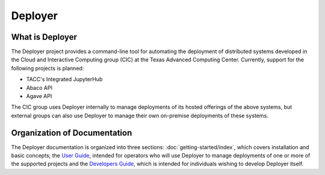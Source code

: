 ========
Deployer
========

   
What is Deployer
________________
    
The Deployer project provides a command-line tool for automating the deployment of distributed systems developed in the Cloud
and Interactive Computing group (CIC) at the Texas Advanced Computing Center. Currently, support for the following
projects is planned:

* TACC's Integrated JupyterHub
* Abaco API
* Agave API

The CIC group uses Deployer internally to manage deployments of its hosted offerings of the above systems, but external
groups can also use Deployer to manage their own on-premise deployments of these systems.



Organization of Documentation
_____________________________

The Deployer documentation is organized into three sections: :doc:`getting-started/index`, which covers installation
and basic concepts; the `User Guide <users/index.html>`_, intended for operators who will use Deployer to manage deployments of one
or more of the supported projects and the `Developers Guide <developers/index.html>`_, which is intended for individuals wishing to develop
Deployer itself.

